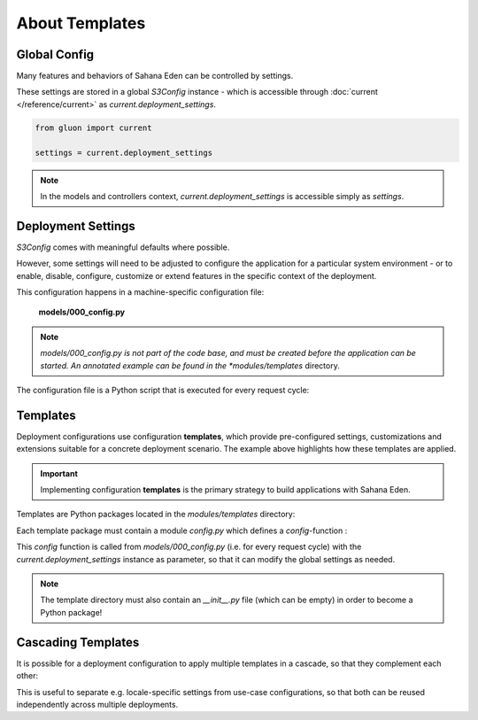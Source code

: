 About Templates
===============

Global Config
-------------

Many features and behaviors of Sahana Eden can be controlled by settings.

These settings are stored in a global *S3Config* instance - which is accessible
through :doc:`current </reference/current>` as *current.deployment_settings*.

.. code-block:: python

   from gluon import current

   settings = current.deployment_settings

.. note::
   In the models and controllers context, *current.deployment_settings* is
   accessible simply as *settings*.

Deployment Settings
-------------------

*S3Config* comes with meaningful defaults where possible.

However, some settings will need to be adjusted to configure the application
for a particular system environment - or to enable, disable, configure,
customize or extend features in the specific context of the deployment.

This configuration happens in a machine-specific configuration file:

   **models/000_config.py**

.. note::

   *models/000_config.py is not part of the code base, and must be created
   before the application can be started. An annotated example can be found
   in the *modules/templates* directory.

The configuration file is a Python script that is executed for every request cycle:

.. code-block:: python
   :caption: models/000_config.py (partial example)
   :emphasize-lines: 11,36

   # -*- coding: utf-8 -*-

   """
       Machine-specific settings
   """

   # Remove this line when this file is ready for 1st run
   FINISHED_EDITING_CONFIG_FILE = True

   # Select the Template
   settings.base.template = "MYAPP"

   # Database settings
   settings.database.db_type = "postgres"
   #settings.database.host = "localhost"
   #settings.database.port = 3306
   settings.database.database = "myapp"
   #settings.database.username = "eden"
   #settings.database.password = "password"

   # Do we have a spatial DB available?
   settings.gis.spatialdb = True

   settings.base.migrate = True
   #settings.base.fake_migrate = True

   settings.base.debug = True
   #settings.log.level = "WARNING"
   #settings.log.console = False
   #settings.log.logfile = None
   #settings.log.caller_info = True

   # =============================================================================
   # Import the settings from the Template
   #
   settings.import_template()

   # =============================================================================
   # Over-rides to the Template may be done here
   #
   # After 1st_run, set this for Production
   #settings.base.prepopulate = 0

   # =============================================================================
   VERSION = 1

   # END =========================================================================

Templates
---------

Deployment configurations use configuration **templates**, which provide
pre-configured settings, customizations and extensions suitable for a concrete
deployment scenario. The example above highlights how these templates are applied.

.. important::
   Implementing configuration **templates** is the primary strategy to build
   applications with Sahana Eden.

Templates are Python packages located in the *modules/templates* directory:

.. image:: template_location.png
   :align: center

Each template package must contain a module *config.py* which defines
a *config*-function :

.. code-block:: python
   :caption: modules/templates/MYAPP/config.py

   def config(settings):

       T = current.T

       settings.base.system_name = T("My Application")
       settings.base.system_name_short = T("MyApp")

       ...

This *config* function is called from *models/000_config.py* (i.e. for every
request cycle) with the *current.deployment_settings* instance as parameter,
so that it can modify the global settings as needed.

.. note::
   The template directory must also contain an *__init__.py* file (which can
   be empty) in order to become a Python package!

Cascading Templates
-------------------

It is possible for a deployment configuration to apply multiple templates
in a cascade, so that they complement each other:

.. code-block:: python
   :caption: Cascading templates (in models/000_config.py)

   # Select the Template
   settings.base.template = ("locations.DE", "MYAPP")

This is useful to separate e.g. locale-specific settings from use-case
configurations, so that both can be reused independently across multiple
deployments.
